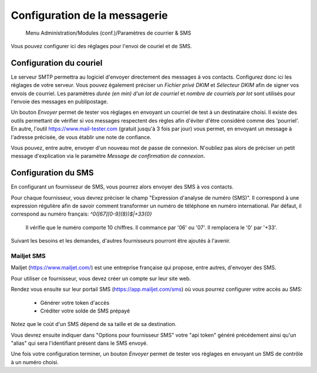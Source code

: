 Configuration de la messagerie
==============================

     Menu Administration/Modules (conf.)/Paramètres de courrier & SMS

Vous pouvez configurer ici des réglages pour l'envoi de couriel et de SMS.

Configuration du couriel
------------------------

Le serveur SMTP permettra au logiciel d'envoyer directement des messages à vos contacts.
Configurez donc ici les règlages de votre serveur.
Vous pouvez également préciser un *Fichier privé DKIM* et *Sélecteur DKIM* afin de signer vos envois de courriel.
Les paramètres *durée (en min) d'un lot de courriel* et *nombre de courriels par lot* sont utilisés pour l'envoie des messages en publipostage.

Un bouton *Envoyer* permet de tester vos règlages en envoyant un courriel de test à un destinataire choisi.
Il existe des outils permettant de vérifier si vos messages respectent des règles afin d'éviter d'être considéré comme des 'pourriel'.
En autre, l'outil https://www.mail-tester.com (gratuit jusqu'à 3 fois par jour) vous permet, en envoyant un message à l'adresse précisée, de vous établir une note de confiance. 

Vous pouvez, entre autre, envoyer d'un nouveau mot de passe de connexion.
N'oubliez pas alors de préciser un petit message d'explication via le paramètre *Message de confirmation de connexion*.

Configuration du SMS
--------------------

En configurant un fournisseur de SMS, vous pourrez alors envoyer des SMS à vos contacts.

Pour chaque fournisseur, vous devrez préciser le champ "Expression d'analyse de numéro (SMS)".
Il correspond à une expression régulière afin de savoir comment transformer un numéro de téléphone en numéro international.
Par défaut, il correspond au numéro français: *^0([67][0-9]{8})$|+33{0}*

	Il vérifie que le numéro comporte 10 chiffres.
	Il commance par '06' ou '07'.
	Il remplacera le '0' par '+33'. 

Suivant les besoins et les demandes, d'autres fournisseurs pourront être ajoutés à l'avenir.

Mailjet SMS
```````````
Mailjet (https://www.mailjet.com/) est une entreprise française qui propose, entre autres, d'envoyer des SMS.

Pour utiliser ce fournisseur, vous devez créer un compte sur leur site web.

Rendez vous ensuite sur leur portail SMS (https://app.mailjet.com/sms) où vous pourrez configurer votre accès au SMS:

 - Générer votre token d'accès
 - Créditer votre solde de SMS prépayé

Notez que le coùt d'un SMS dépend de sa taille et de sa destination.

Vous devrez ensuite indiquer dans "Options pour fournisseur SMS" votre "api token" généré précédement
ainsi qu'un "alias" qui sera l'identifiant présent dans le SMS envoyé.

Une fois votre configuration terminer, un bouton *Envoyer* permet de tester vos règlages en envoyant un SMS de contrôle à un numéro choisi.
  
 
 